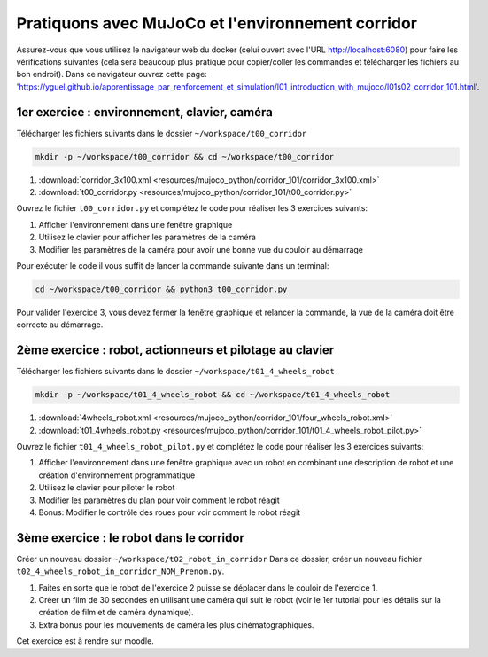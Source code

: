 ***************************************************
Pratiquons avec MuJoCo et l'environnement corridor
***************************************************

Assurez-vous que vous utilisez le navigateur web du docker (celui ouvert avec l'URL `http://localhost:6080 <http://localhost:6080>`_) pour faire les vérifications suivantes (cela sera beaucoup plus pratique pour copier/coller les commandes et télécharger les fichiers au bon endroit).
Dans ce navigateur ouvrez cette page: 'https://yguel.github.io/apprentissage_par_renforcement_et_simulation/l01_introduction_with_mujoco/l01s02_corridor_101.html'.

==================================================
1er exercice : environnement, clavier, caméra
==================================================

Télécharger les fichiers suivants dans le dossier ``~/workspace/t00_corridor``

.. code-block:: bash

   mkdir -p ~/workspace/t00_corridor && cd ~/workspace/t00_corridor

#. :download:`corridor_3x100.xml <resources/mujoco_python/corridor_101/corridor_3x100.xml>`
#. :download:`t00_corridor.py <resources/mujoco_python/corridor_101/t00_corridor.py>`

Ouvrez le fichier ``t00_corridor.py`` et complétez le code pour réaliser les 3 exercices suivants:

#. Afficher l'environnement dans une fenêtre graphique
#. Utilisez le clavier pour afficher les paramètres de la caméra
#. Modifier les paramètres de la caméra pour avoir une bonne vue du couloir au démarrage

Pour exécuter le code il vous suffit de lancer la commande suivante dans un terminal:

.. code-block:: bash

   cd ~/workspace/t00_corridor && python3 t00_corridor.py

Pour valider l'exercice 3, vous devez fermer la fenêtre graphique et relancer la commande, la vue de la caméra doit être correcte au démarrage.

==============================================================
2ème exercice : robot, actionneurs et pilotage au clavier
==============================================================

Télécharger les fichiers suivants dans le dossier ``~/workspace/t01_4_wheels_robot``

.. code-block:: bash

   mkdir -p ~/workspace/t01_4_wheels_robot && cd ~/workspace/t01_4_wheels_robot

#. :download:`4wheels_robot.xml <resources/mujoco_python/corridor_101/four_wheels_robot.xml>`
#. :download:`t01_4wheels_robot.py <resources/mujoco_python/corridor_101/t01_4_wheels_robot_pilot.py>`

Ouvrez le fichier ``t01_4_wheels_robot_pilot.py`` et complétez le code pour réaliser les 3 exercices suivants:

#. Afficher l'environnement dans une fenêtre graphique avec un robot en combinant une description de robot et une création d'environnement programmatique
#. Utilisez le clavier pour piloter le robot
#. Modifier les paramètres du plan pour voir comment le robot réagit
#. Bonus: Modifier le contrôle des roues pour voir comment le robot réagit


==========================================
3ème exercice : le robot dans le corridor
==========================================

Créer un nouveau dossier ``~/workspace/t02_robot_in_corridor``
Dans ce dossier, créer un nouveau fichier ``t02_4_wheels_robot_in_corridor_NOM_Prenom.py``.

#. Faites en sorte que le robot de l'exercice 2 puisse se déplacer dans le couloir de l'exercice 1.
#. Créer un film de 30 secondes en utilisant une caméra qui suit le robot (voir le 1er tutorial pour les détails sur la création de film et de caméra dynamique).
#. Extra bonus pour les mouvements de caméra les plus cinématographiques.

Cet exercice est à rendre sur moodle.